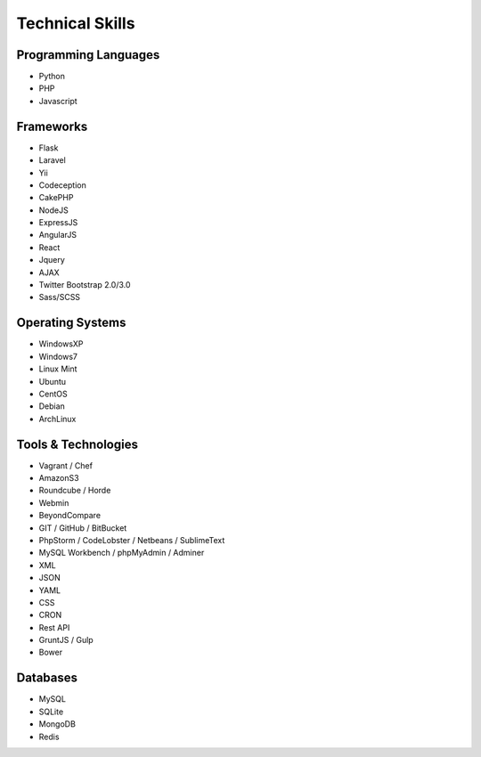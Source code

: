 Technical Skills
================

Programming Languages
---------------------

- Python
- PHP
- Javascript

Frameworks
----------

- Flask
- Laravel
- Yii
- Codeception
- CakePHP
- NodeJS
- ExpressJS
- AngularJS
- React
- Jquery
- AJAX
- Twitter Bootstrap 2.0/3.0
- Sass/SCSS

Operating Systems
-----------------

- WindowsXP
- Windows7
- Linux Mint
- Ubuntu
- CentOS
- Debian
- ArchLinux

Tools & Technologies
--------------------

- Vagrant / Chef
- AmazonS3
- Roundcube / Horde
- Webmin
- BeyondCompare
- GIT / GitHub / BitBucket
- PhpStorm / CodeLobster / Netbeans / SublimeText
- MySQL Workbench / phpMyAdmin / Adminer
- XML
- JSON
- YAML
- CSS
- CRON
- Rest API
- GruntJS / Gulp
- Bower

Databases
---------

- MySQL
- SQLite
- MongoDB
- Redis
